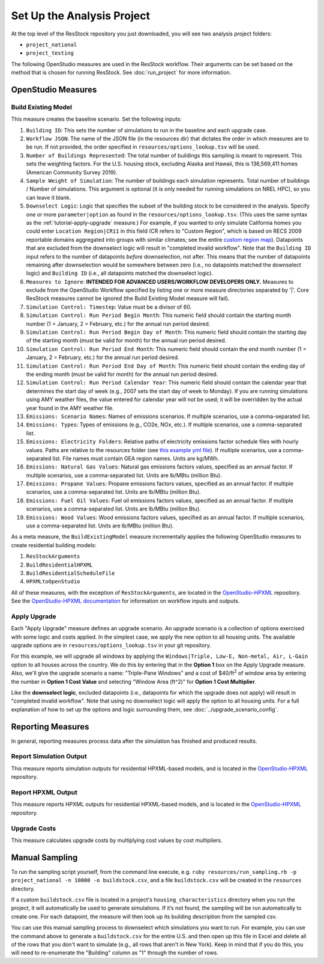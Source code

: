 Set Up the Analysis Project
===========================

At the top level of the ResStock repository you just downloaded, you will see two analysis project folders:

- ``project_national``
- ``project_testing``
 
The following OpenStudio measures are used in the ResStock workflow. Their arguments can be set based on the method that is chosen for running ResStock. See :doc:`run_project` for more information.
 
OpenStudio Measures
-------------------

.. _build-existing-model:

Build Existing Model
********************

This measure creates the baseline scenario. Set the following inputs:

#. ``Building ID``: This sets the number of simulations to run in the baseline and each upgrade case.
#. ``Workflow JSON``: The name of the JSON file (in the resources dir) that dictates the order in which measures are to be run. If not provided, the order specified in ``resources/options_lookup.tsv`` will be used.
#. ``Number of Buildings Represented``: The total number of buildings this sampling is meant to represent. This sets the weighting factors. For the U.S. housing stock, excluding Alaska and Hawaii, this is 136,569,411 homes (American Community Survey 2019).
#. ``Sample Weight of Simulation``: The number of buildings each simulation represents. Total number of buildings / Number of simulations. This argument is optional (it is only needed for running simulations on NREL HPC), so you can leave it blank.
#. ``Downselect Logic``: Logic that specifies the subset of the building stock to be considered in the analysis. Specify one or more ``parameter|option`` as found in the ``resources/options_lookup.tsv``. (This uses the same syntax as the :ref:`tutorial-apply-upgrade` measure.) For example, if you wanted to only simulate California homes you could enter ``Location Region|CR11`` in this field (CR refers to "Custom Region", which is based on RECS 2009 reportable domains aggregated into groups with similar climates; see the entire `custom region map <https://github.com/NREL/resstock/wiki/Custom-Region-%28CR%29-Map>`_). Datapoints that are excluded from the downselect logic will result in "completed invalid workflow". Note that the ``Building ID`` input refers to the number of datapoints *before* downselection, not after. This means that the number of datapoints remaining after downselection would be somewhere between zero (i.e., no datapoints matched the downselect logic) and ``Building ID`` (i.e., all datapoints matched the downselect logic).
#. ``Measures to Ignore``: **INTENDED FOR ADVANCED USERS/WORKFLOW DEVELOPERS ONLY.** Measures to exclude from the OpenStudio Workflow specified by listing one or more measure directories separated by '|'. Core ResStock measures cannot be ignored (the Build Existing Model measure will fail).
#. ``Simulation Control: Timestep``: Value must be a divisor of 60.
#. ``Simulation Control: Run Period Begin Month``: This numeric field should contain the starting month number (1 = January, 2 = February, etc.) for the annual run period desired.
#. ``Simulation Control: Run Period Begin Day of Month``: This numeric field should contain the starting day of the starting month (must be valid for month) for the annual run period desired.
#. ``Simulation Control: Run Period End Month``: This numeric field should contain the end month number (1 = January, 2 = February, etc.) for the annual run period desired.
#. ``Simulation Control: Run Period End Day of Month``: This numeric field should contain the ending day of the ending month (must be valid for month) for the annual run period desired.
#. ``Simulation Control: Run Period Calendar Year``: This numeric field should contain the calendar year that determines the start day of week (e.g., 2007 sets the start day of week to Monday). If you are running simulations using AMY weather files, the value entered for calendar year will not be used; it will be overridden by the actual year found in the AMY weather file.
#. ``Emissions: Scenario Names``: Names of emissions scenarios. If multiple scenarios, use a comma-separated list.
#. ``Emissions: Types``: Types of emissions (e.g., CO2e, NOx, etc.). If multiple scenarios, use a comma-separated list.
#. ``Emissions: Electricity Folders``: Relative paths of electricity emissions factor schedule files with hourly values. Paths are relative to the resources folder (see `this example yml file <https://github.com/NREL/resstock/blob/develop/project_national/national_baseline.yml>`_). If multiple scenarios, use a comma-separated list. File names must contain GEA region names. Units are kg/MWh.
#. ``Emissions: Natural Gas Values``: Natural gas emissions factors values, specified as an annual factor. If multiple scenarios, use a comma-separated list. Units are lb/MBtu (million Btu).
#. ``Emissions: Propane Values``: Propane emissions factors values, specified as an annual factor. If multiple scenarios, use a comma-separated list. Units are lb/MBtu (million Btu).
#. ``Emissions: Fuel Oil Values``: Fuel oil emissions factors values, specified as an annual factor. If multiple scenarios, use a comma-separated list. Units are lb/MBtu (million Btu).
#. ``Emissions: Wood Values``: Wood emissions factors values, specified as an annual factor. If multiple scenarios, use a comma-separated list. Units are lb/MBtu (million Btu).

As a meta measure, the ``BuildExistingModel`` measure incrementally applies the following OpenStudio measures to create residential building models:

#. ``ResStockArguments``
#. ``BuildResidentialHPXML``
#. ``BuildResidentialScheduleFile``
#. ``HPXMLtoOpenStudio``

All of these measures, with the exception of ``ResStockArguments``, are located in the `OpenStudio-HPXML <https://github.com/NREL/OpenStudio-HPXML>`_ repository.
See the `OpenStudio-HPXML documentation <https://openstudio-hpxml.readthedocs.io/en/latest/>`_ for information on workflow inputs and outputs.
  
.. _tutorial-apply-upgrade:

Apply Upgrade
*************

Each "Apply Upgrade" measure defines an upgrade scenario. An upgrade scenario is a collection of options exercised with some logic and costs applied. In the simplest case, we apply the new option to all housing units. The available upgrade options are in ``resources/options_lookup.tsv`` in your git repository. 

For this example, we will upgrade all windows by applying the ``Windows|Triple, Low-E, Non-metal, Air, L-Gain`` option to all houses across the country. We do this by entering that in the **Option 1** box on the Apply Upgrade measure. Also, we'll give the upgrade scenario a name: "Triple-Pane Windows" and a cost of $40/ft\ :superscript:`2` of window area by entering the number in **Option 1 Cost Value** and selecting "Window Area (ft^2)" for **Option 1 Cost Multiplier**. 

Like the **downselect logic**, excluded datapoints (i.e., datapoints for which the upgrade does not apply) will result in "completed invalid workflow". Note that using no downselect logic will apply the option to all housing units. For a full explanation of how to set up the options and logic surrounding them, see :doc:`../upgrade_scenario_config`.

Reporting Measures
------------------

In general, reporting measures process data after the simulation has finished and produced results.

.. _report-simulation-output:

Report Simulation Output
************************

This measure reports simulation outputs for residential HPXML-based models, and is located in the `OpenStudio-HPXML <https://github.com/NREL/OpenStudio-HPXML>`_ repository.

.. _report-hpxml-output:

Report HPXML Output
*******************

This measure reports HPXML outputs for residential HPXML-based models, and is located in the `OpenStudio-HPXML <https://github.com/NREL/OpenStudio-HPXML>`_ repository.

.. _upgrade-costs:

Upgrade Costs
*************

This measure calculates upgrade costs by multiplying cost values by cost multipliers.

Manual Sampling
---------------
   
To run the sampling script yourself, from the command line execute, e.g. ``ruby resources/run_sampling.rb -p project_national -n 10000 -o buildstock.csv``, and a file ``buildstock.csv`` will be created in the ``resources`` directory. 
 
If a custom ``buildstock.csv`` file is located in a project's ``housing_characteristics`` directory when you run the project, it will automatically be used to generate simulations. If it’s not found, the sampling will be run automatically to create one. For each datapoint, the measure will then look up its building description from the sampled csv.
 
You can use this manual sampling process to downselect which simulations you want to run. For example, you can use the command above to generate a ``buildstock.csv`` for the entire U.S. and then open up this file in Excel and delete all of the rows that you don't want to simulate (e.g., all rows that aren't in New York). Keep in mind that if you do this, you will need to re-enumerate the "Building" column as "1" through the number of rows.
